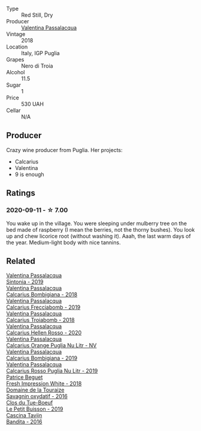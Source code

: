 #+attr_html: :class wine-main-image
[[file:/images/7e/75e643-f15c-4837-9cc3-3fa7274af72b/2020-09-13-12-32-20-67ACFAFE-C1D0-4AF3-9785-6CD2981568CC-1-105-c@512.webp]]

- Type :: Red Still, Dry
- Producer :: [[barberry:/producers/cf22308d-98a1-4056-921c-49b9cd46f159][Valentina Passalacqua]]
- Vintage :: 2018
- Location :: Italy, IGP Puglia
- Grapes :: Nero di Troia
- Alcohol :: 11.5
- Sugar :: 1
- Price :: 530 UAH
- Cellar :: N/A

** Producer

Crazy wine producer from Puglia. Her projects:

- Calcarius
- Valentina
- 9 is enough

** Ratings

*** 2020-09-11 - ☆ 7.00

You wake up in the village. You were sleeping under mulberry tree on the bed made of raspberry (I mean the berries, not the thorny bushes). You look up and chew licorice root (without washing it). Aaah, the last warm days of the year. Medium-light body with nice tannins.

** Related

#+begin_export html
<div class="flex-container">
  <a class="flex-item flex-item-left" href="/wines/39a934ab-0f33-4466-894b-72d822ce15d4.html">
    <img class="flex-bottle" src="/images/39/a934ab-0f33-4466-894b-72d822ce15d4/2022-09-26-18-51-46-A2B7302D-7755-4B5E-A7CC-8C8CCF973665-1-102-o@512.webp"></img>
    <section class="h">Valentina Passalacqua</section>
    <section class="h text-bolder">Sintonia - 2019</section>
  </a>

  <a class="flex-item flex-item-right" href="/wines/3c0d8f6b-74b8-407d-acf6-64f321297eeb.html">
    <img class="flex-bottle" src="/images/3c/0d8f6b-74b8-407d-acf6-64f321297eeb/2020-08-15-15-47-39-98ACFDFA-0405-4887-9364-291FF89DAF0A-1-105-c@512.webp"></img>
    <section class="h">Valentina Passalacqua</section>
    <section class="h text-bolder">Calcarius Bombigiana - 2018</section>
  </a>

  <a class="flex-item flex-item-left" href="/wines/57c223ba-533f-4fdf-bd8d-6d1e5ff1e709.html">
    <img class="flex-bottle" src="/images/unknown-wine.webp"></img>
    <section class="h">Valentina Passalacqua</section>
    <section class="h text-bolder">Calcarius Frecciabomb - 2019</section>
  </a>

  <a class="flex-item flex-item-right" href="/wines/9f697524-026a-4db4-a5b9-358c7d483098.html">
    <img class="flex-bottle" src="/images/9f/697524-026a-4db4-a5b9-358c7d483098/2020-10-17-10-12-03-D8D48A9E-AC41-4E94-8584-FBB9ABB46C78-1-105-c@512.webp"></img>
    <section class="h">Valentina Passalacqua</section>
    <section class="h text-bolder">Calcarius Troiabomb - 2018</section>
  </a>

  <a class="flex-item flex-item-left" href="/wines/a16d4aad-d2d2-48df-80d3-02a6b64d2ef1.html">
    <img class="flex-bottle" src="/images/a1/6d4aad-d2d2-48df-80d3-02a6b64d2ef1/2022-09-26-19-14-51-BE3459A9-1DF3-4577-A2B5-69D6B44BC559-1-102-o@512.webp"></img>
    <section class="h">Valentina Passalacqua</section>
    <section class="h text-bolder">Calcarius Hellen Rosso - 2020</section>
  </a>

  <a class="flex-item flex-item-right" href="/wines/cbf036a5-283a-4cc4-b7ba-a512828d1967.html">
    <img class="flex-bottle" src="/images/cb/f036a5-283a-4cc4-b7ba-a512828d1967/2020-12-22-08-34-51-4F9409BA-7E86-4E80-B394-8F966F74A827-1-105-c@512.webp"></img>
    <section class="h">Valentina Passalacqua</section>
    <section class="h text-bolder">Calcarius Orange Puglia Nu Litr - NV</section>
  </a>

  <a class="flex-item flex-item-left" href="/wines/dd209658-bfc4-4863-a0cb-248673b162c0.html">
    <img class="flex-bottle" src="/images/dd/209658-bfc4-4863-a0cb-248673b162c0/2022-07-23-10-40-26-9D4089F6-0772-4981-A79D-53AB533E6EC6-1-105-c@512.webp"></img>
    <section class="h">Valentina Passalacqua</section>
    <section class="h text-bolder">Calcarius Bombigiana - 2019</section>
  </a>

  <a class="flex-item flex-item-right" href="/wines/fad72b54-df09-4885-a811-58b30ea21caf.html">
    <img class="flex-bottle" src="/images/unknown-wine.webp"></img>
    <section class="h">Valentina Passalacqua</section>
    <section class="h text-bolder">Calcarius Rosso Puglia Nu Litr - 2019</section>
  </a>

  <a class="flex-item flex-item-left" href="/wines/41c61abd-bb8c-4a9c-be77-c2fe756581f3.html">
    <img class="flex-bottle" src="/images/41/c61abd-bb8c-4a9c-be77-c2fe756581f3/2020-09-13-10-27-46-F7DF1687-1152-4A74-AE86-6407C0B45805-1-105-c@512.webp"></img>
    <section class="h">Patrice Beguet</section>
    <section class="h text-bolder">Fresh Impression White - 2018</section>
  </a>

  <a class="flex-item flex-item-right" href="/wines/63bdc2e5-da6f-4871-861a-57ba37a4c3f5.html">
    <img class="flex-bottle" src="/images/63/bdc2e5-da6f-4871-861a-57ba37a4c3f5/2022-08-17-10-33-10-02E59099-F76E-4D80-A5F5-FD94E1D10CE7-1-105-c@512.webp"></img>
    <section class="h">Domaine de la Touraize</section>
    <section class="h text-bolder">Savagnin oxydatif - 2016</section>
  </a>

  <a class="flex-item flex-item-left" href="/wines/87349342-c0cd-4841-89aa-06d125c4c841.html">
    <img class="flex-bottle" src="/images/87/349342-c0cd-4841-89aa-06d125c4c841/2020-09-13-10-39-37-5BC4043F-46D0-4564-B6C4-560AA92AC363-1-105-c@512.webp"></img>
    <section class="h">Clos du Tue-Boeuf</section>
    <section class="h text-bolder">Le Petit Buisson - 2019</section>
  </a>

  <a class="flex-item flex-item-right" href="/wines/9bd895a7-ad65-4065-a7f8-38fb457ed455.html">
    <img class="flex-bottle" src="/images/9b/d895a7-ad65-4065-a7f8-38fb457ed455/2020-09-13-12-41-27-649128AA-DCDA-4B5C-8928-E008BD77D3E9-1-105-c@512.webp"></img>
    <section class="h">Cascina Tavijn</section>
    <section class="h text-bolder">Bandita - 2016</section>
  </a>

</div>
#+end_export

